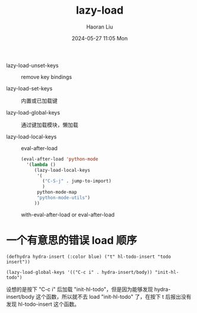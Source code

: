 #+BLOCK_LINE: ━━━━━━━━━━━━━━━━━━━━━━━━━━━━━
#+TITLE: lazy-load
#+AUTHOR: Haoran Liu
#+EMAIL: haoran.mc@outlook.com
#+DATE: 2024-05-27 11:05 Mon
#+STARTUP: showeverything
#+BLOCK_LINE: ━━━━━━━━━━━━━━━━━━━━━━━━━━━━━

- lazy-load-unset-keys :: remove key bindings

- lazy-load-set-keys :: 内置或已加载键

- lazy-load-global-keys :: 通过键加载模块，懒加载

- lazy-load-local-keys :: eval-after-load

  #+begin_src emacs-lisp
    (eval-after-load 'python-mode
      '(lambda ()
         (lazy-load-local-keys
          '(
            ("C-S-j" . jump-to-import)
            )
          python-mode-map
          "python-mode-utils")
         ))
  #+end_src

  with-eval-after-load or eval-after-load


* 一个有意思的错误 load 顺序
#+begin_src elisp
  (defhydra hydra-insert (:color blue) ("t" hl-todo-insert "todo insert"))

  (lazy-load-global-keys '(("C-c i" . hydra-insert/body)) "init-hl-todo")
#+end_src

设想的是按下 "C-c i" 后加载 "init-hl-todo"，但是因为能够发现 hydra-insert/body 这个函数，所以就不去 load "init-hl-todo" 了，在按下 t 后报出没有发现 hl-todo-insert 这个函数。
